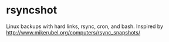 * rsyncshot
Linux backups with hard links, rsync, cron, and bash. 
Inspired by http://www.mikerubel.org/computers/rsync_snapshots/


